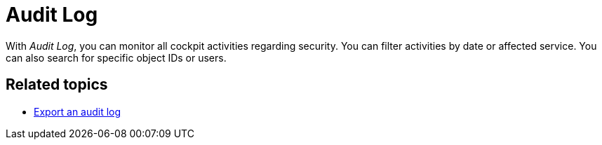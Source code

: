 = Audit Log

With _Audit Log_, you can monitor all cockpit activities regarding security.
You can filter activities by date or affected service. You can also search for specific object IDs or users.

== Related topics

* xref:security-auditlog-export.adoc[Export an audit log]